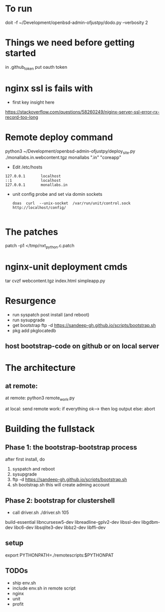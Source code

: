 * To run
doit  -f ~/Development/openbsd-admin-ofjustpy/dodo.py --verbosity 2

* Things we need before getting started
in  .github_token put oauth token

* nginx ssl is fails with
- first key insight here 
https://stackoverflow.com/questions/58260249/niginx-server-ssl-error-rx-record-too-long

* Remote deploy command
python3 ~/Development/openbsd-admin-ofjustpy/deploy_site.py ./monallabs.in.webcontent.tgz monallabs ".in" "coreapp"
- Edit /etc/hosts
#+BEGIN_SRC
127.0.0.1       localhost
::1             localhost
127.0.0.1       monallabs.in
#+END_SRC

- unit config probe and set via domin sockets
  #+BEGIN_SRC
  doas  curl  --unix-socket  /var/run/unit/control.sock http://localhost/config/
  
  #+END_SRC
  
  
* The patches
 patch  -p1 </tmp/nxt_python.c.patch

* nginx-unit deployment cmds

tar cvzf webcontent.tgz index.html simpleapp.py  

* Resurgence
- run syspatch post install (and reboot)
- run sysupgrade
- get bootstrap
  ftp -d https://sandeep-gh.github.io/scripts/bootstrap.sh  
- pkg add pkglocatedb
      
** host bootstrap-code on github or on local server

* The architecture
** at remote:
at remote:
python3 remote_work.py

at local:
send remote work:
if everything ok--> then log output
else:
   abort

   


* Building the fullstack
** Phase 1: the bootstrap-bootstrap process
after first install, do
1. syspatch and reboot
2. sysupgrade
3. ftp -d https://sandeep-gh.github.io/scripts/bootstrap.sh     
4. sh bootstrap.sh
   this will create adming account

** Phase 2: bootstrap for clustershell
- call driver.sh
  ./driver.sh 105



build-essential
libncursesw5-dev
libreadline-gplv2-dev
libssl-dev
libgdbm-dev
libc6-dev
libsqlite3-dev
libbz2-dev
libffi-dev

** setup

export PYTHONPATH=./remotescripts:$PYTHONPAT

** TODOs
- ship env.sh
- include env.sh in remote script
- nginx
- unit
- profit
      
  
